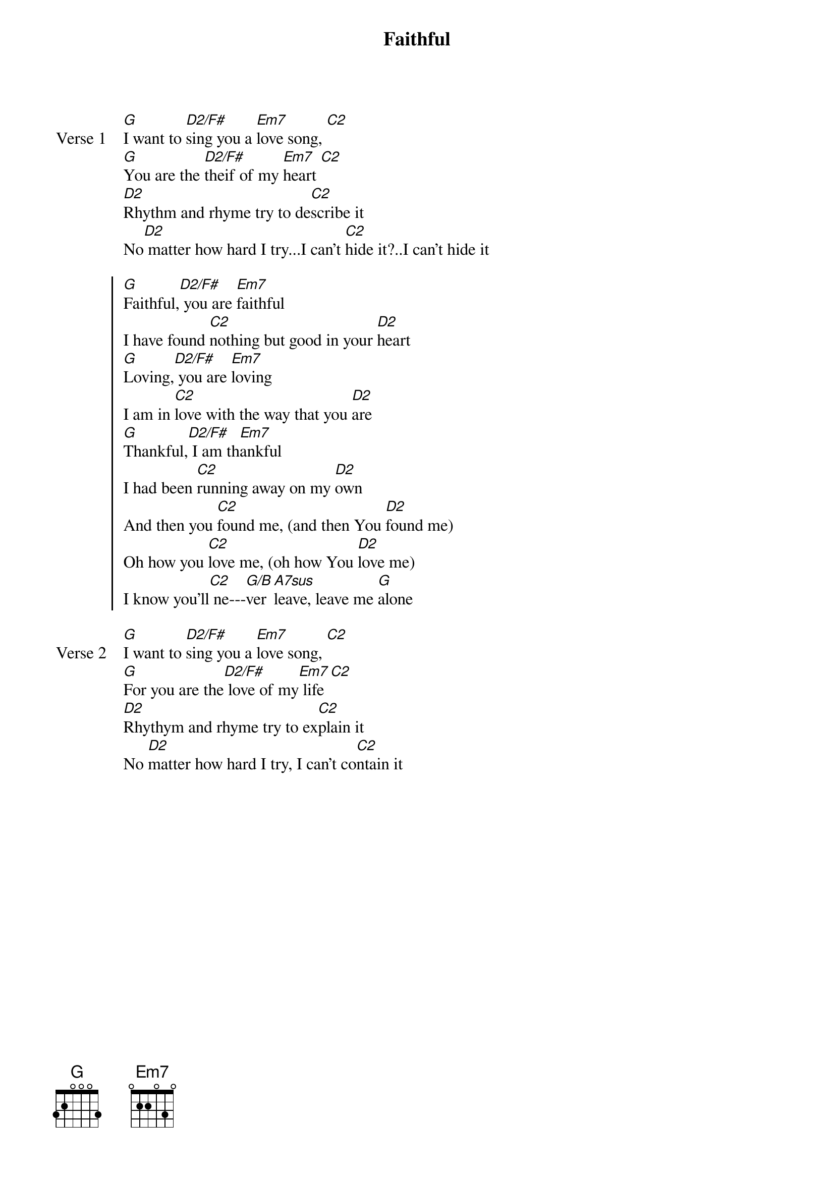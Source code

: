 {title: Faithful}
{artist: Ben & Robin Pasley}
{key: G}

{start_of_verse: Verse 1}
[G]I want to [D2/F#]sing you a [Em7]love song, [C2]
[G]You are the [D2/F#]theif of my [Em7]heart [C2]
[D2]Rhythm and rhyme try to de[C2]scribe it
No[D2] matter how hard I try...I can't [C2]hide it?..I can't hide it
{end_of_verse}

{start_of_chorus}
[G]Faithful,[D2/F#] you are [Em7]faithful
I have found [C2]nothing but good in your [D2]heart
[G]Loving,[D2/F#] you are [Em7]loving
I am in [C2]love with the way that you [D2]are
[G]Thankful,[D2/F#] I am th[Em7]ankful
I had been [C2]running away on my [D2]own
And then you [C2]found me, (and then You [D2]found me)
Oh how you [C2]love me, (oh how You [D2]love me)
I know you'll[C2] ne---[G/B]ver [A7sus]leave, leave me [G]alone
{end_of_chorus}

{start_of_verse: Verse 2}
[G]I want to [D2/F#]sing you a [Em7]love song, [C2]
[G]For you are the[D2/F#] love of my[Em7] life [C2]
[D2]Rhythym and rhyme try to ex[C2]plain it
No [D2]matter how hard I try, I can't co[C2]ntain it
{end_of_verse}
